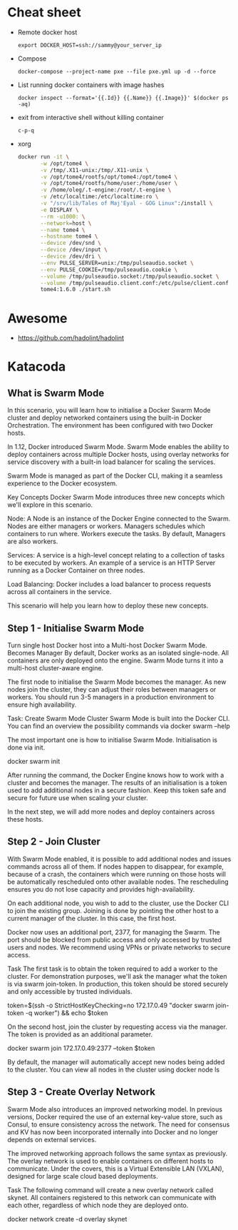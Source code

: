 * Cheat sheet

- Remote docker host
  : export DOCKER_HOST=ssh://sammy@your_server_ip

- Compose
  : docker-compose --project-name pxe --file pxe.yml up -d --force

- List running docker containers with image hashes
  : docker inspect --format='{{.Id}} {{.Name}} {{.Image}}' $(docker ps -aq)

- exit from interactive shell without killing container
  : c-p-q

- xorg
  #+BEGIN_SRC sh
    docker run -it \
           -w /opt/tome4 \
           -v /tmp/.X11-unix:/tmp/.X11-unix \
           -v /opt/tome4/rootfs/opt/tome4:/opt/tome4 \
           -v /opt/tome4/rootfs/home/user:/home/user \
           -v /home/oleg/.t-engine:/root/.t-engine \
           -v /etc/localtime:/etc/localtime:ro \
           -v "/srv/lib/Tales of Maj'Eyal - GOG Linux":/install \
           -e DISPLAY \
           --rm -u1000: \
           --network=host \
           --name tome4 \
           --hostname tome4 \
           --device /dev/snd \
           --device /dev/input \
           --device /dev/dri \
           --env PULSE_SERVER=unix:/tmp/pulseaudio.socket \
           --env PULSE_COOKIE=/tmp/pulseaudio.cookie \
           --volume /tmp/pulseaudio.socket:/tmp/pulseaudio.socket \
           --volume /tmp/pulseaudio.client.conf:/etc/pulse/client.conf \
           tome4:1.6.0 ./start.sh
  #+END_SRC

* Awesome

- https://github.com/hadolint/hadolint

* Katacoda

** What is Swarm Mode
   
In this scenario, you will learn how to initialise a Docker Swarm Mode cluster and deploy networked containers using the built-in Docker Orchestration. The environment has been configured with two Docker hosts.

In 1.12, Docker introduced Swarm Mode. Swarm Mode enables the ability to deploy containers across multiple Docker hosts, using overlay networks for service discovery with a built-in load balancer for scaling the services.

Swarm Mode is managed as part of the Docker CLI, making it a seamless experience to the Docker ecosystem.

Key Concepts
Docker Swarm Mode introduces three new concepts which we'll explore in this scenario.

Node: A Node is an instance of the Docker Engine connected to the Swarm. Nodes are either managers or workers. Managers schedules which containers to run where. Workers execute the tasks. By default, Managers are also workers.

Services: A service is a high-level concept relating to a collection of tasks to be executed by workers. An example of a service is an HTTP Server running as a Docker Container on three nodes.

Load Balancing: Docker includes a load balancer to process requests across all containers in the service.

This scenario will help you learn how to deploy these new concepts.

** Step 1 - Initialise Swarm Mode
Turn single host Docker host into a Multi-host Docker Swarm Mode. Becomes Manager By default, Docker works as an isolated single-node. All containers are only deployed onto the engine. Swarm Mode turns it into a multi-host cluster-aware engine.

The first node to initialise the Swarm Mode becomes the manager. As new nodes join the cluster, they can adjust their roles between managers or workers. You should run 3-5 managers in a production environment to ensure high availability.

Task: Create Swarm Mode Cluster
Swarm Mode is built into the Docker CLI. You can find an overview the possibility commands via docker swarm --help

The most important one is how to initialise Swarm Mode. Initialisation is done via init.

docker swarm init

After running the command, the Docker Engine knows how to work with a cluster and becomes the manager. The results of an initialisation is a token used to add additional nodes in a secure fashion. Keep this token safe and secure for future use when scaling your cluster.

In the next step, we will add more nodes and deploy containers across these hosts.

** Step 2 - Join Cluster
With Swarm Mode enabled, it is possible to add additional nodes and issues commands across all of them. If nodes happen to disappear, for example, because of a crash, the containers which were running on those hosts will be automatically rescheduled onto other available nodes. The rescheduling ensures you do not lose capacity and provides high-availability.

On each additional node, you wish to add to the cluster, use the Docker CLI to join the existing group. Joining is done by pointing the other host to a current manager of the cluster. In this case, the first host.

Docker now uses an additional port, 2377, for managing the Swarm. The port should be blocked from public access and only accessed by trusted users and nodes. We recommend using VPNs or private networks to secure access.

Task
The first task is to obtain the token required to add a worker to the cluster. For demonstration purposes, we'll ask the manager what the token is via swarm join-token. In production, this token should be stored securely and only accessible by trusted individuals.

token=$(ssh -o StrictHostKeyChecking=no 172.17.0.49 "docker swarm join-token -q worker") && echo $token

On the second host, join the cluster by requesting access via the manager. The token is provided as an additional parameter.

docker swarm join 172.17.0.49:2377 --token $token

By default, the manager will automatically accept new nodes being added to the cluster. You can view all nodes in the cluster using docker node ls

** Step 3 - Create Overlay Network
Swarm Mode also introduces an improved networking model. In previous versions, Docker required the use of an external key-value store, such as Consul, to ensure consistency across the network. The need for consensus and KV has now been incorporated internally into Docker and no longer depends on external services.

The improved networking approach follows the same syntax as previously. The overlay network is used to enable containers on different hosts to communicate. Under the covers, this is a Virtual Extensible LAN (VXLAN), designed for large scale cloud based deployments.

Task
The following command will create a new overlay network called skynet. All containers registered to this network can communicate with each other, regardless of which node they are deployed onto.

docker network create -d overlay skynet


